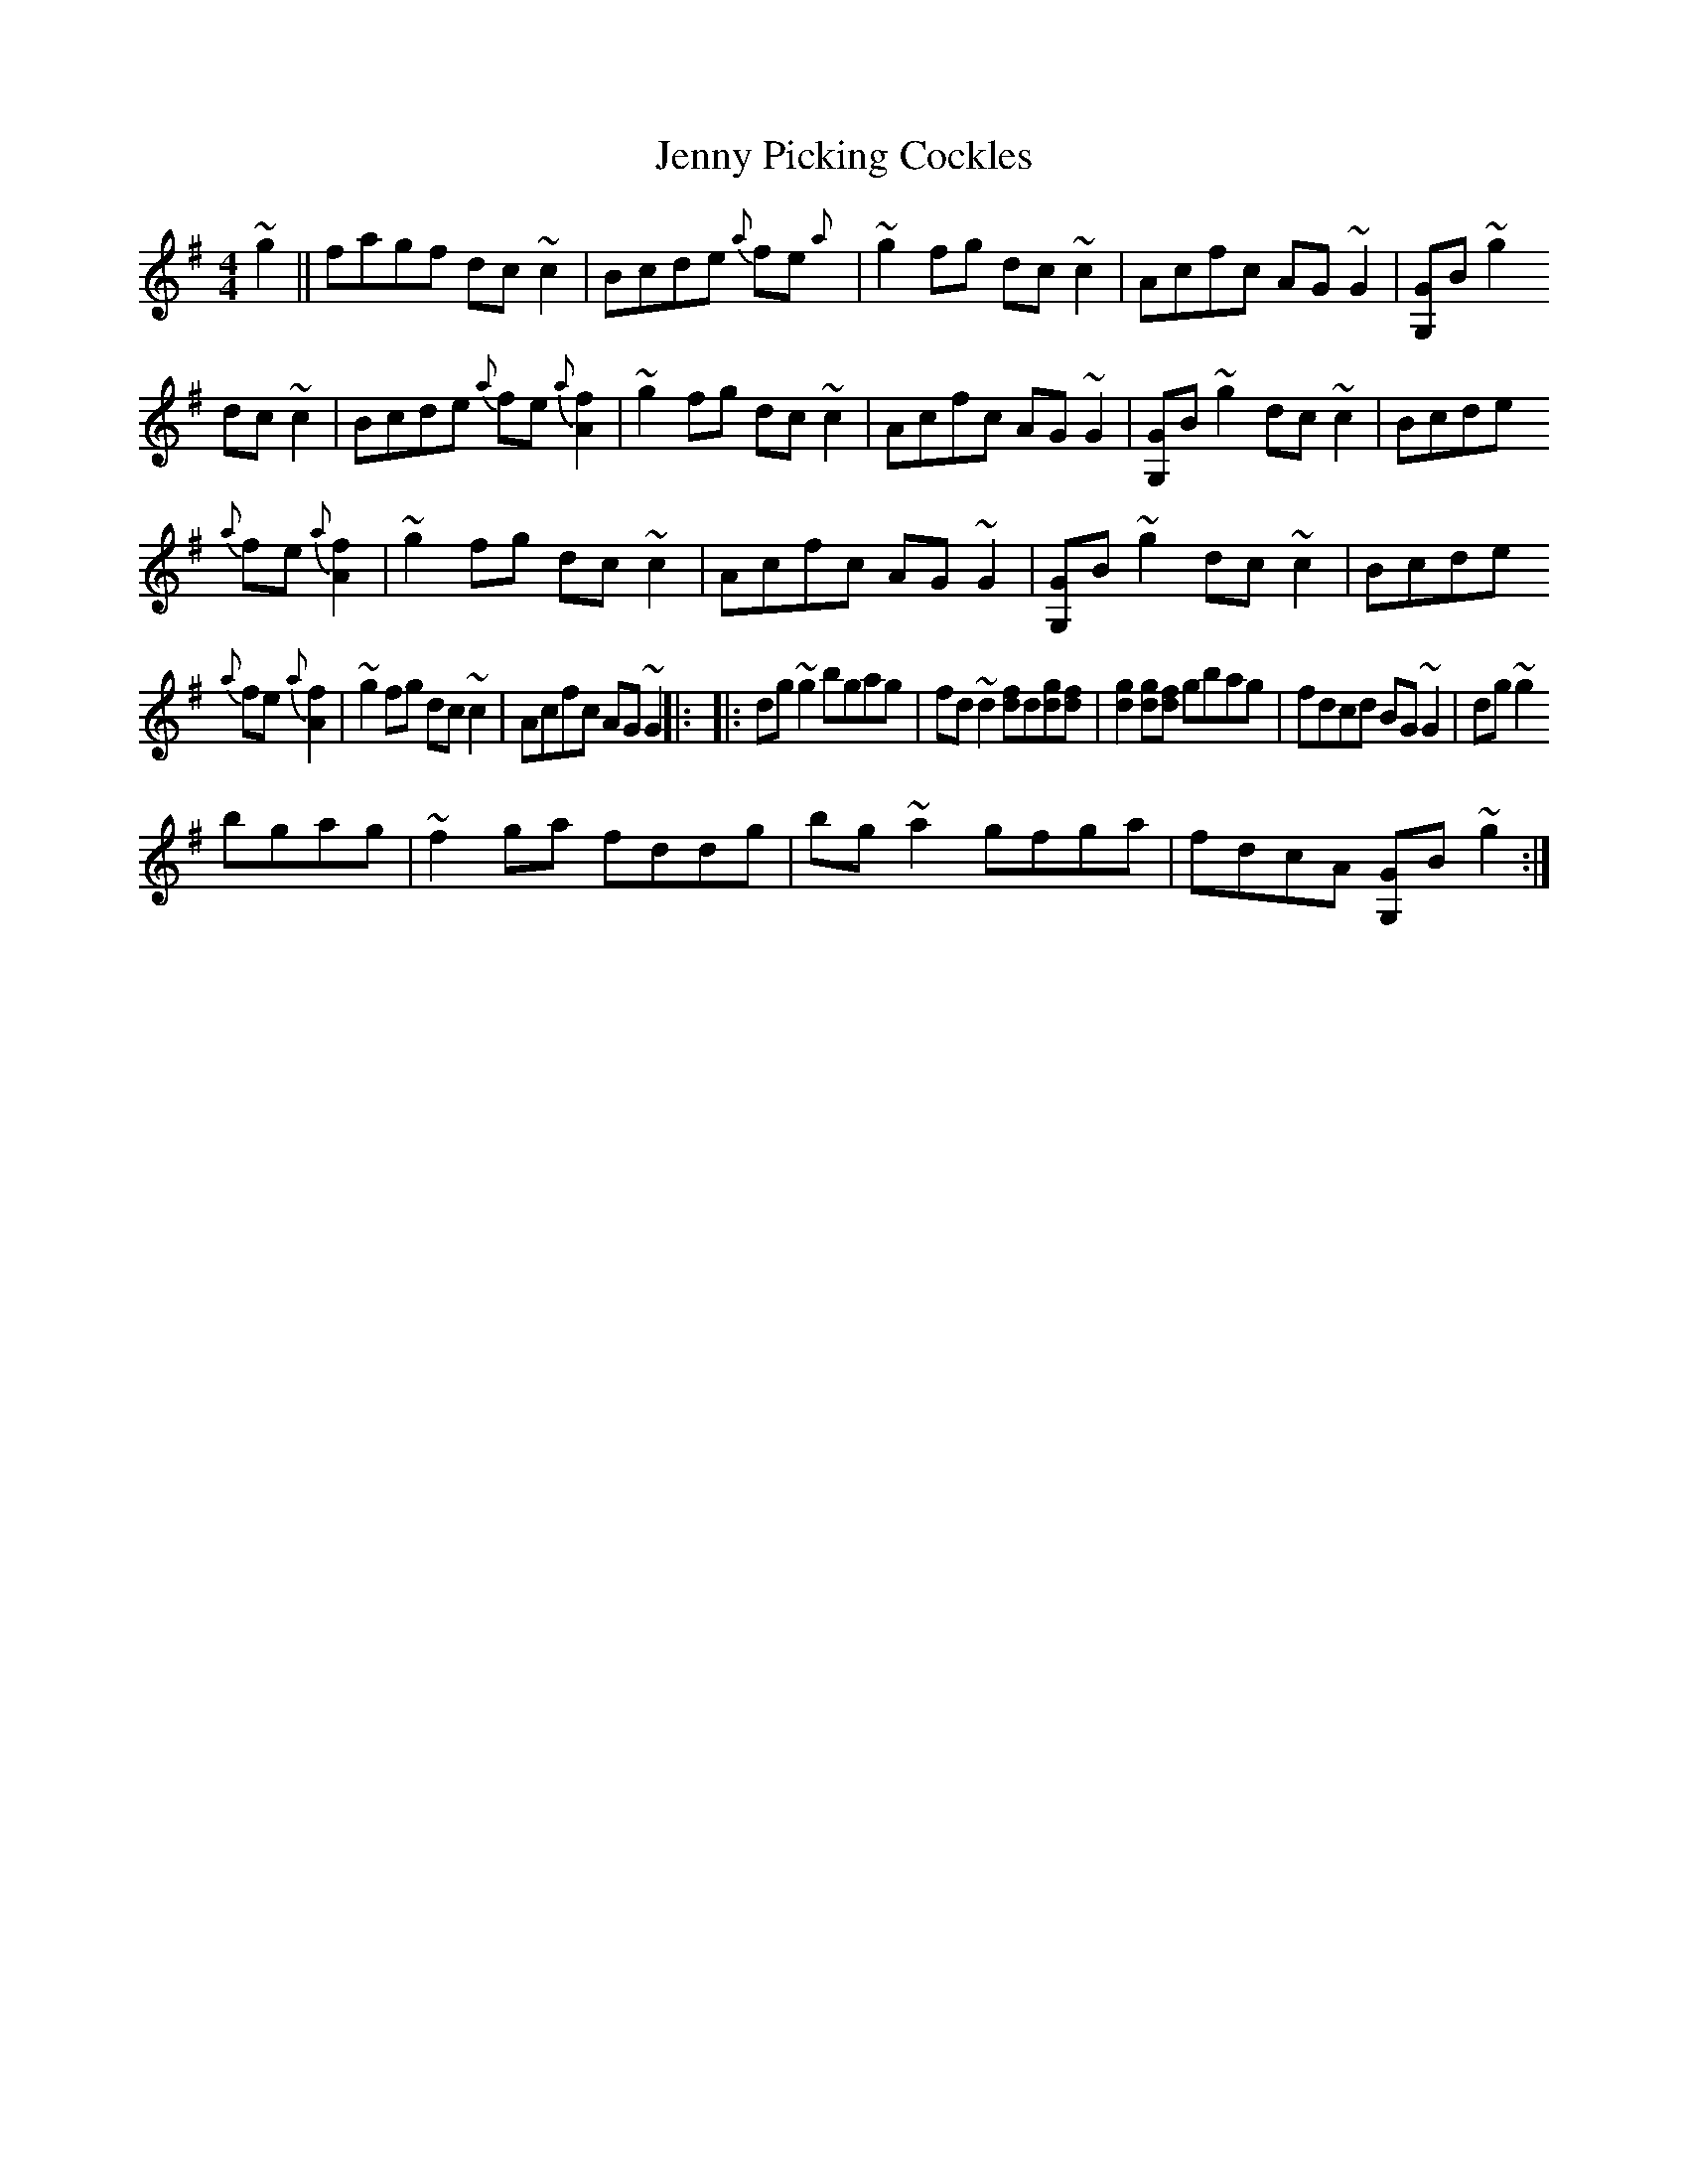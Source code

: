 X: 5
T: Jenny Picking Cockles
Z: mutatis mutandis
S: https://thesession.org/tunes/202#setting12865
R: reel
M: 4/4
L: 1/8
K: Gmaj
~g2||fagf dc~c2|Bcde {a}fe{a}+A2.f2+|~g2fg dc~c2|Acfc AG~G2|[G,G]B~g2dc~c2|Bcde {a}fe{a}[A2.f2]|~g2fg dc~c2|Acfc AG~G2|[G,G]B~g2 dc~c2|Bcde{a}fe{a}[A2.f2]|~g2fg dc~c2|Acfc AG~G2|[G,G]B~g2 dc~c2|Bcde{a}fe{a}[A2.f2]|~g2fg dc~c2|Acfc AG~G2||:\|:dg~g2 bgag|fd~d2 [df]d[dg][df]|[d2g2][dg][df] gbag|fdcd BG~G2|dg~g2bgag|~f2ga fddg|bg~a2 gfga|fdcA [G,G]B~g2:|
